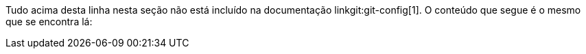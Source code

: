 Tudo acima desta linha nesta seção não está incluído na documentação linkgit:git-config[1]. O conteúdo que segue é o mesmo que se encontra lá:
